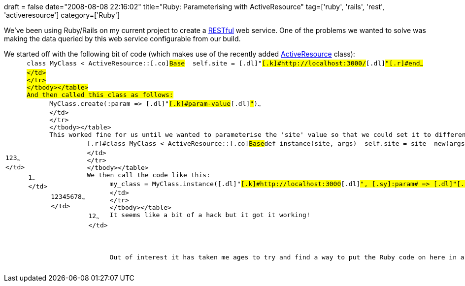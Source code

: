 +++
draft = false
date="2008-08-08 22:16:02"
title="Ruby: Parameterising with ActiveResource"
tag=['ruby', 'rails', 'rest', 'activeresource']
category=['Ruby']
+++

We've been using Ruby/Rails on my current project to create a http://ryandaigle.com/articles/2006/06/30/whats-new-in-edge-rails-activeresource-is-here#REST[RESTful] web service. One of the problems we wanted to solve was making the data queried by this web service configurable from our build.

We started off with the following bit of code (which makes use of the recently added http://www.noobkit.com/show/ruby/rails/rails-edge/activeresource-edge/activeresource/base.html[ActiveResource] class):+++<table class="CodeRay" border="0">++++++<tbody>++++++<tr>++++++<td class="line_numbers" title="click to toggle" onclick="with (this.firstChild.style) { display = (display == '') ? 'none' : '' }">++++++<pre>+++1+++<tt>++++++</tt>+++2+++<tt>++++++</tt>+++3+++<tt>++++++</tt>+++~~~
</td>
+++<td class="code">++++++<pre ondblclick="with (this.style) { overflow = (overflow == 'auto' || overflow == '') ? 'visible' : 'auto' }">+++[.r]#class# [.cl]#MyClass# < [.co]#ActiveResource#::[.co]#Base#+++<tt>++++++</tt>+++  [.pc]#self#.site = [.s]#[.dl]#"#[.k]#http://localhost:3000/#[.dl]#"##+++<tt>++++++</tt>+++[.r]#end#~~~
</td>
</tr>
</tbody></table>
And then called this class as follows:
+++<table class="CodeRay" border="0">++++++<tbody>++++++<tr>++++++<td class="line_numbers" title="click to toggle" onclick="with (this.firstChild.style) { display = (display == '') ? 'none' : '' }">++++++<pre>+++1+++<tt>++++++</tt>+++~~~
</td>
+++<td class="code">++++++<pre ondblclick="with (this.style) { overflow = (overflow == 'auto' || overflow == '') ? 'visible' : 'auto' }">+++[.co]#MyClass#.create([.sy]#:param# \=> [.s]#[.dl]#"#[.k]#param-value#[.dl]#"##)+++<tt>++++++</tt>+++~~~
</td>
</tr>
</tbody></table>
This worked fine for us until we wanted to parameterise the 'site' value so that we could set it to different values depending which build we were running (dev/ci/qa). We tried all the obvious ways - overriding the constructor and passing in the site, trying to set the site by calling MyClass.site but none of them did what we wanted. We eventually ended up creating a new method to create an instance of the class with our configurable site:
+++<table class="CodeRay" border="0">++++++<tbody>++++++<tr>++++++<td class="line_numbers" title="click to toggle" onclick="with (this.firstChild.style) { display = (display == '') ? 'none' : '' }">++++++<pre>+++1+++<tt>++++++</tt>+++2+++<tt>++++++</tt>+++3+++<tt>++++++</tt>+++4+++<tt>++++++</tt>+++5+++<tt>++++++</tt>+++6+++<tt>++++++</tt>+++7+++<tt>++++++</tt>+++8+++<tt>++++++</tt>+++~~~
</td>
+++<td class="code">++++++<pre ondblclick="with (this.style) { overflow = (overflow == 'auto' || overflow == '') ? 'visible' : 'auto' }">+++[.r]#class# [.cl]#MyClass# < [.co]#ActiveResource#::[.co]#Base#+++<tt>++++++</tt>++++++<tt>++++++</tt>+++[.r]#def# [.fu]#instance#(site, args)+++<tt>++++++</tt>+++  [.pc]#self#.site = site+++<tt>++++++</tt>+++  new(args) [.r]#unless# args.nil?+++<tt>++++++</tt>+++[.r]#end#+++<tt>++++++</tt>++++++<tt>++++++</tt>+++[.r]#end#+++<tt>++++++</tt>+++~~~
</td>
</tr>
</tbody></table>
We then call the code like this:
+++<table class="CodeRay" border="0">++++++<tbody>++++++<tr>++++++<td class="line_numbers" title="click to toggle" onclick="with (this.firstChild.style) { display = (display == '') ? 'none' : '' }">++++++<pre>+++1+++<tt>++++++</tt>+++2+++<tt>++++++</tt>+++~~~
</td>
+++<td class="code">++++++<pre ondblclick="with (this.style) { overflow = (overflow == 'auto' || overflow == '') ? 'visible' : 'auto' }">+++my_class = [.co]#MyClass#.instance([.s]#[.dl]#"#[.k]#http://localhost:3000#[.dl]#"##, [.sy]#:param# \=> [.s]#[.dl]#"#[.k]#param-value#[.dl]#"##)+++<tt>++++++</tt>+++my_class.save~~~
</td>
</tr>
</tbody></table>
It seems like a bit of a hack but it got it working!

Out of interest it has taken me ages to try and find a way to put the Ruby code on here in a readable format. I tried to use the TextMate exporter but that wasn't giving me any love. I eventually ended up using +++<a href="http://spotlight.heroku.com/">+++Spotlight+++</a>+++, a neat little tool written by Tyler Jennings. I found it from Jake Scruggs +++<a href="http://jakescruggs.blogspot.com/2008/05/syntax-highlighting-for-ruby-made-very.html">+++blog post+++</a>+++.+++</pre>++++++</td>++++++</pre>++++++</td>++++++</tr>++++++</tbody>++++++</table>++++++</pre>++++++</td>++++++</pre>++++++</td>++++++</tr>++++++</tbody>++++++</table>++++++</pre>++++++</td>++++++</pre>++++++</td>++++++</tr>++++++</tbody>++++++</table>++++++</pre>++++++</td>++++++</pre>++++++</td>++++++</tr>++++++</tbody>++++++</table>+++
